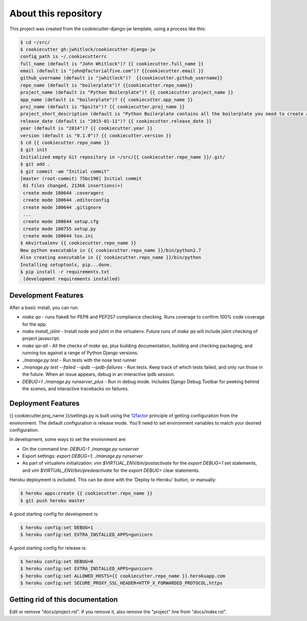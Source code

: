 About this repository
=====================
This project was created from the cookiecutter-django-jw template, using
a process like this:

.. code-block:: sh

    $ cd ~/src/
    $ cookiecutter gh:jwhitlock/cookiecutter-django-jw
    config_path is ~/.cookiecutterrc
    full_name (default is "John Whitlock")? {{ cookiecutter.full_name }}
    email (default is "john@factorialfive.com")? {{cookiecutter.email }}
    github_username (default is "jwhitlock")?  {{cookiecutter.github_username}}
    repo_name (default is "boilerplate")? {{cookiecutter.repo_name}}
    project_name (default is "Python Boilerplate")? {{ cookiecutter.project_name }}
    app_name (default is "boilerplate")? {{ cookiecutter.app_name }}
    proj_name (default is "bpsite")? {{ cookiecutter.proj_name }}
    project_short_description (default is "Python Boilerplate contains all the boilerplate you need to create a Python package.")? {{ cookiecutter.project_short_description}}
    release_date (default is "2015-01-11")? {{ cookiecutter.release_date }}
    year (default is "2014")? {{ cookiecutter.year }}
    version (default is "0.1.0")? {{ cookiecutter.version }}
    $ cd {{ cookiecutter.repo_name }}
    $ git init
    Initialized empty Git repository in ~/src/{{ cookiecutter.repo_name }}/.git/
    $ git add .
    $ git commit -am "Initial commit"
    [master (root-commit) 75bc198] Initial commit
     61 files changed, 21366 insertions(+)
     create mode 100644 .coveragerc
     create mode 100644 .editorconfig
     create mode 100644 .gitignore
     ...
     create mode 100644 setup.cfg
     create mode 100755 setup.py
     create mode 100644 tox.ini
    $ mkvirtualenv {{ cookiecutter.repo_name }}
    New python executable in {{ cookiecutter.repo_name }}/bin/python2.7
    Also creating executable in {{ cookiecutter.repo_name }}/bin/python
    Installing setuptools, pip...done.
    $ pip install -r requirements.txt
     (development requirements installed)

Development Features
--------------------
After a basic install, you can run:

* `make qa` - runs flake8 for PEP8 and PEP257 compliance checking.  Runs
  coverage to confirm 100% code coverage for the app.
* `make install_jslint` - Install node and jslint in the virtualenv.  Future
  runs of `make qa` will include jslint checking of project javascript.
* `make qa-all` - All the checks of `make qa`, plus building documentation,
  building and checking packaging, and running tox against a range of Python
  Django versions.
* `./manage.py test` - Run tests with the nose test runner
* `./manage.py test --failed --ipdb --ipdb-failures` - Run tests.  Keep track
  of which tests failed, and only run those in the future.  When an issue
  appears, debug in an interactive ipdb session.
* `DEBUG=1 ./manage.py runserver_plus` - Run in debug mode.  Includes Django
  Debug Toolbar for peeking behind the scenes, and interactive tracebacks on
  failures.

Deployment Features
-------------------
{{ cookiecutter.proj_name }}/settings.py is built using the 12factor_
principle of getting configuration from the environment.  The default
configuration is release mode.  You'll need to set environment variables
to match your desired configuration.

In development, some ways to set the environment are:

* On the command line: `DEBUG-1 ./manage.py runserver`
* Export settings: `export DEBUG=1; ./manage.py runserver`
* As part of virtualenv initialization: `vim $VIRTUAL_ENV/bin/postactivate`
  for the `export DEBUG=1` set statements, and
  `vim $VIRTUAL_ENV/bin/predeactivate` for the `export DEBUG=` clear
  statements.

Heroku deployment is included.  This can be done with the 'Deploy to Heroku'
button, or manually:


.. code-block:: sh

    $ heroku apps:create {{ cookiecutter.repo_name }}
    $ git push heroku master

A good starting config for development is:

.. code-block:: sh

    $ heroku config:set DEBUG=1
    $ heroku config:set EXTRA_INSTALLED_APPS=gunicorn

A good starting config for release is:

.. code-block:: sh

    $ heroku config:set DEBUG=0
    $ heroku config:set EXTRA_INSTALLED_APPS=gunicorn
    $ heroku config:set ALLOWED_HOSTS={{ cookiecutter.repo_name }}.herokuapp.com
    $ heroku config:set SECURE_PROXY_SSL_HEADER=HTTP_X_FORWARDED_PROTOCOL,https


.. _12factor: http://12factor.net

Getting rid of this documentation
---------------------------------
Edit or remove "docs/project.rst".  If you remove it, also remove the
"project" line from "docs/index.rst".
